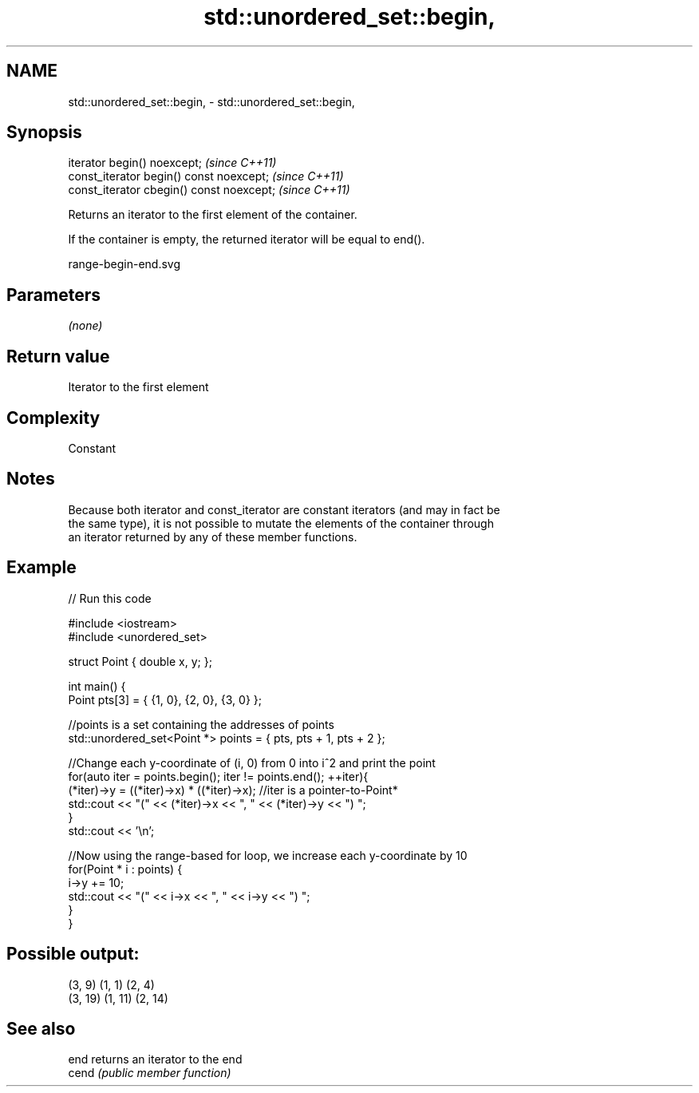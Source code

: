 .TH std::unordered_set::begin, 3 "2020.11.17" "http://cppreference.com" "C++ Standard Libary"
.SH NAME
std::unordered_set::begin, \- std::unordered_set::begin,

.SH Synopsis

   iterator begin() noexcept;               \fI(since C++11)\fP
   const_iterator begin() const noexcept;   \fI(since C++11)\fP
   const_iterator cbegin() const noexcept;  \fI(since C++11)\fP

   Returns an iterator to the first element of the container.

   If the container is empty, the returned iterator will be equal to end().

   range-begin-end.svg

.SH Parameters

   \fI(none)\fP

.SH Return value

   Iterator to the first element

.SH Complexity

   Constant

.SH Notes

   Because both iterator and const_iterator are constant iterators (and may in fact be
   the same type), it is not possible to mutate the elements of the container through
   an iterator returned by any of these member functions.

.SH Example

   
// Run this code

 #include <iostream>
 #include <unordered_set>
  
 struct Point { double x, y; };
  
 int main() {
     Point pts[3] = { {1, 0}, {2, 0}, {3, 0} };
  
     //points is a set containing the addresses of points
     std::unordered_set<Point *> points = { pts, pts + 1, pts + 2 };
  
     //Change each y-coordinate of (i, 0) from 0 into i^2 and print the point
     for(auto iter = points.begin(); iter != points.end(); ++iter){
         (*iter)->y = ((*iter)->x) * ((*iter)->x); //iter is a pointer-to-Point*
         std::cout << "(" << (*iter)->x << ", " << (*iter)->y << ") ";
     }
     std::cout << '\\n';
  
     //Now using the range-based for loop, we increase each y-coordinate by 10
     for(Point * i : points) {
         i->y += 10;
         std::cout << "(" << i->x << ", " << i->y << ") ";
     }
 }

.SH Possible output:

 (3, 9) (1, 1) (2, 4)
 (3, 19) (1, 11) (2, 14)

.SH See also

   end  returns an iterator to the end
   cend \fI(public member function)\fP 
